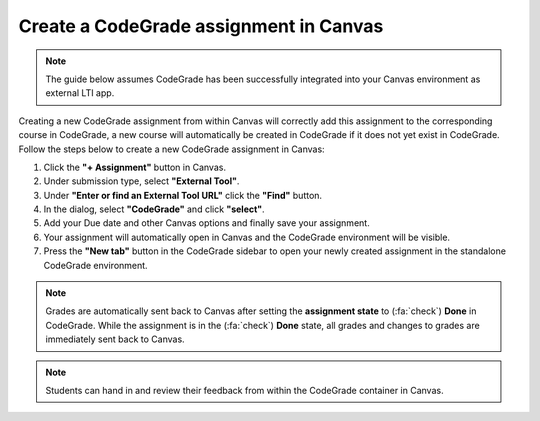 Create a CodeGrade assignment in Canvas
================================================

.. note::

    The guide below assumes CodeGrade has been successfully integrated into
    your Canvas environment as external LTI app.

Creating a new CodeGrade assignment from within Canvas will correctly
add this assignment to the corresponding course in CodeGrade, a new course will
automatically be created in CodeGrade if it does not yet exist in CodeGrade.
Follow the steps below to create a new CodeGrade assignment in Canvas:

1. Click the **"+ Assignment"** button in Canvas.

2. Under submission type, select **"External Tool"**.

3. Under **"Enter or find an External Tool URL"** click the **"Find"** button.

4. In the dialog, select **"CodeGrade"** and click **"select"**.

5. Add your Due date and other Canvas options and finally save your assignment.

6. Your assignment will automatically open in Canvas and the CodeGrade environment will be visible.

7. Press the **"New tab"** button in the CodeGrade sidebar to open your newly created assignment in the standalone CodeGrade environment.

.. note::

    Grades are automatically sent back to Canvas after setting the
    **assignment state** to (:fa:`check`) **Done** in CodeGrade. While the
    assignment is in the (:fa:`check`) **Done** state, all grades and changes to
    grades are immediately sent back to Canvas.

.. note::
    Students can hand in and review their feedback from within the CodeGrade
    container in Canvas.
